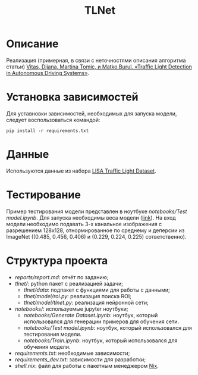 #+TITLE:  TLNet


* Описание

Реализация (примерная, в связи с неточностями описания алгоритма статьи)
[[https://doi.org/10.1109/MCE.2020.2969156][Vitas, Dijana, Martina Tomic, и Matko Burul. «Traffic Light Detection in Autonomous Driving Systems»]].

* Установка зависимостей

Для уставновки зависимостей, необходимых для запуска модели, следует воспользоваться командой:

#+begin_src shell
pip install -r requirements.txt
#+end_src

* Данные

Используются данные из набора [[https://www.kaggle.com/mbornoe/lisa-traffic-light-dataset][LISA Traffic Light Dataset]].

* Тестирование

Пример тестирования модели представлен в ноутбуке
[[notebooks/Test model.ipynb]].
Для запуска необходимы веса модели ([[https://drive.google.com/file/d/1fPNHMPgYdaQIZrh0IOkEqk2Kxy4-tAaM/view?usp=sharing][link]]).
На вход модели необходимо подавать 3-х канальное изображения с разрешением
128x128, отнормированное по среднему и деперсии из ImageNet ((0.485, 0.456, 0.406) и (0.229, 0.224, 0.225) сответственно).

* Структура проекта
- [[reports/report.md]]: отчёт по заданию;
- [[tlnet/]]: python пакет с реализацией задачи;
  + [[tlnet/data]]: подпакет с функциями для работы с данными;
  + [[tlnet/model/roi.py]]: реализация поиска ROI;
  + [[tlnet/model/tlnet.py]]: реализация нейронной сети;
- [[notebooks/]]: используемые jupyter ноутбуки;
  + [[notebooks/Generate Dataset.ipynb]]: ноутбук, который использовался для генерации примеров для обучения сети.
  + [[notebooks/Test model.ipynb]]: ноутбук, который использовался для тестирования модели.
  + [[notebooks/Train.ipynb]]: ноутбук, который использовался для обучения модели.
- [[requirements.txt]]: необходимые зависимости;
- [[requirements_dev.txt]]: зависимости для разработки;
- [[shell.nix]]: файл для работы с пакетным менеджером [[https://nixos.org][Nix]].
